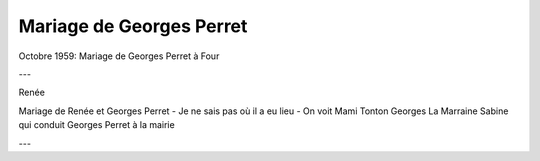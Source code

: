 .. post:: Oct 1959
   :location: Four

Mariage de Georges Perret
=========================

Octobre 1959: Mariage de Georges Perret à Four

---

Renée

Mariage de Renée et Georges Perret - Je ne sais pas où il a eu lieu - On voit
Mami Tonton Georges La Marraine Sabine qui conduit Georges Perret à la mairie

---

.. video:: https://raw.githubusercontent.com/films-famille-gros/static/main/videos/19.mp4
   :height: 300
